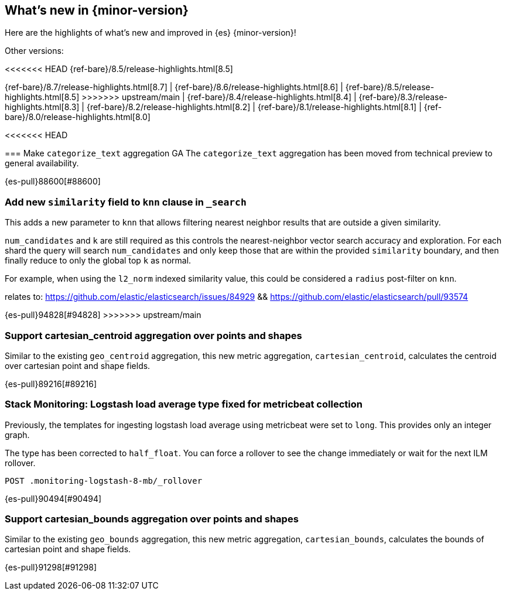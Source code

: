 [[release-highlights]]
== What's new in {minor-version}

Here are the highlights of what's new and improved in {es} {minor-version}!
ifeval::[\{release-state}\"!=\"unreleased\"]
For detailed information about this release, see the <<es-release-notes>> and
<<breaking-changes>>.
endif::[]

// Add previous release to the list
Other versions:

<<<<<<< HEAD
{ref-bare}/8.5/release-highlights.html[8.5]
=======
{ref-bare}/8.7/release-highlights.html[8.7]
| {ref-bare}/8.6/release-highlights.html[8.6]
| {ref-bare}/8.5/release-highlights.html[8.5]
>>>>>>> upstream/main
| {ref-bare}/8.4/release-highlights.html[8.4]
| {ref-bare}/8.3/release-highlights.html[8.3]
| {ref-bare}/8.2/release-highlights.html[8.2]
| {ref-bare}/8.1/release-highlights.html[8.1]
| {ref-bare}/8.0/release-highlights.html[8.0]

// tag::notable-highlights[]

[discrete]
<<<<<<< HEAD
[[make_categorize_text_aggregation_ga]]
=== Make `categorize_text` aggregation GA
The `categorize_text` aggregation has been moved from technical preview to general availability.

{es-pull}88600[#88600]
=======
[[add_new_similarity_field_to_knn_clause_in_search]]
=== Add new `similarity` field to `knn` clause in `_search`
This adds a new parameter to `knn` that allows filtering nearest
neighbor results that are outside a given similarity.

`num_candidates` and `k` are still required as this controls the
nearest-neighbor vector search accuracy and exploration. For each shard
the query will search `num_candidates` and only keep those that are
within the provided `similarity` boundary, and then finally reduce to
only the global top `k` as normal.

For example, when using the `l2_norm` indexed similarity value, this
could be considered a `radius` post-filter on `knn`.

relates to: https://github.com/elastic/elasticsearch/issues/84929 &&
https://github.com/elastic/elasticsearch/pull/93574

{es-pull}94828[#94828]
>>>>>>> upstream/main

// end::notable-highlights[]


[discrete]
[[support_cartesian_centroid_aggregation_over_points_shapes]]
=== Support cartesian_centroid aggregation over points and shapes
Similar to the existing `geo_centroid` aggregation, this new metric aggregation, `cartesian_centroid`,
calculates the centroid over cartesian point and shape fields.

{es-pull}89216[#89216]

[discrete]
[[stack_monitoring_logstash_load_average_type_fixed_for_metricbeat_collection]]
=== Stack Monitoring: Logstash load average type fixed for metricbeat collection
Previously, the templates for ingesting logstash load average using metricbeat were set to `long`. This provides only an integer graph.

The type has been corrected to `half_float`. You can force a rollover to see the change immediately or wait for the next ILM rollover.

[source,console]
----
POST .monitoring-logstash-8-mb/_rollover
----
// TEST[skip:"quick changelog code snippet"]

{es-pull}90494[#90494]

[discrete]
[[support_cartesian_bounds_aggregation_over_points_shapes]]
=== Support cartesian_bounds aggregation over points and shapes
Similar to the existing `geo_bounds` aggregation, this new metric aggregation, `cartesian_bounds`,
calculates the bounds of cartesian point and shape fields.

{es-pull}91298[#91298]

